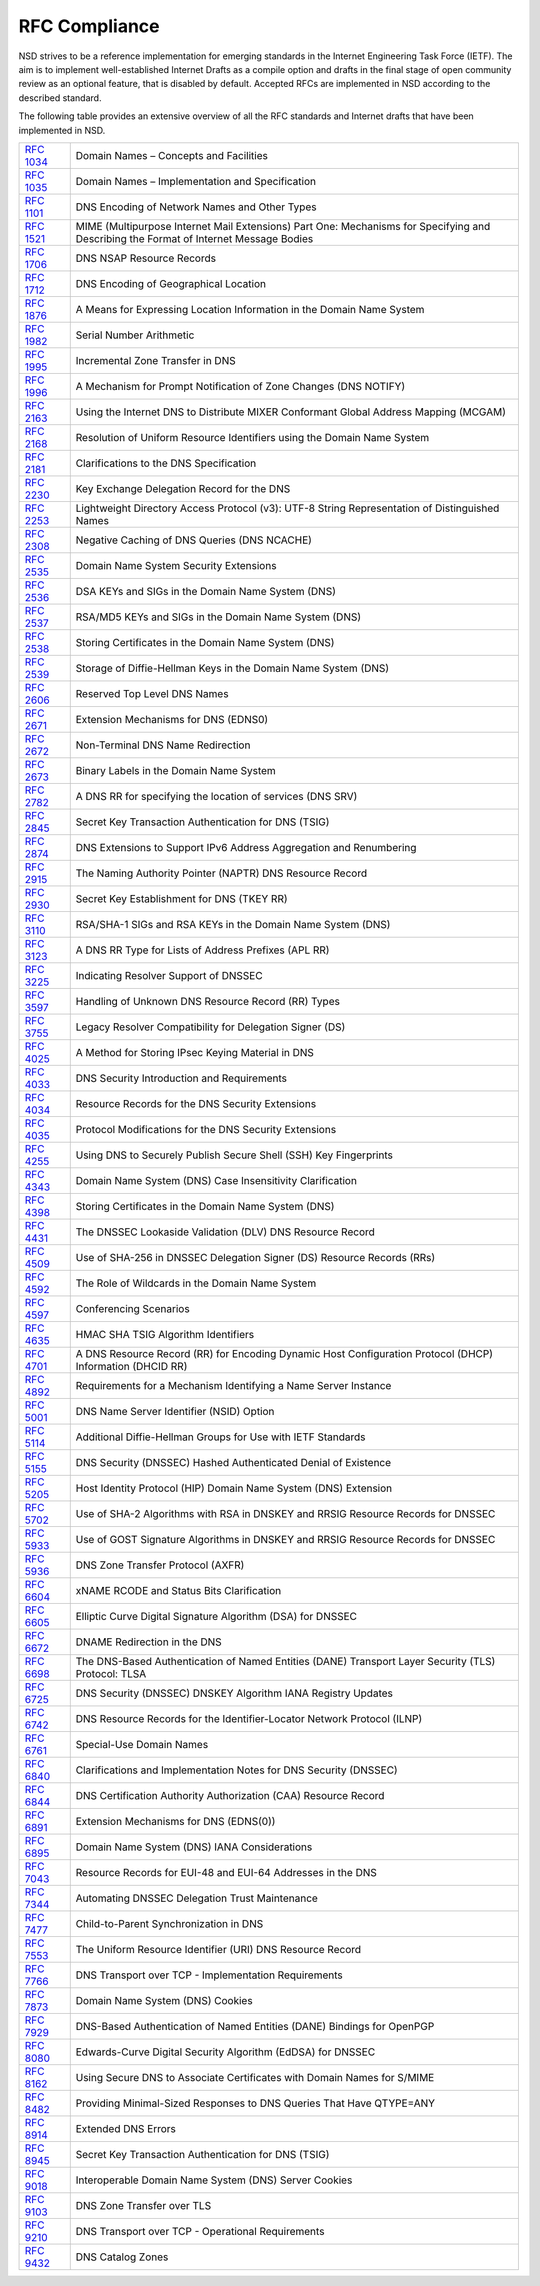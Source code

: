 RFC Compliance
==============

NSD strives to be a reference implementation for emerging standards in the
Internet Engineering Task Force (IETF).
The aim is to implement well-established Internet Drafts as a compile option
and drafts in the final stage of open community review as an optional feature,
that is disabled by default.
Accepted RFCs are implemented in NSD according to the described standard.

The following table provides an extensive overview of all the RFC standards and
Internet drafts that have been implemented in NSD.

============== ====
:rfc:`1034`    Domain Names – Concepts and Facilities
:rfc:`1035`    Domain Names – Implementation and Specification
:rfc:`1101`    DNS Encoding of Network Names and Other Types
:rfc:`1521`    MIME (Multipurpose Internet Mail Extensions) Part One: Mechanisms for Specifying and Describing the Format of Internet Message Bodies
:rfc:`1706`    DNS NSAP Resource Records
:rfc:`1712`    DNS Encoding of Geographical Location
:rfc:`1876`    A Means for Expressing Location Information in the Domain Name System
:rfc:`1982`    Serial Number Arithmetic
:rfc:`1995`    Incremental Zone Transfer in DNS
:rfc:`1996`    A Mechanism for Prompt Notification of Zone Changes (DNS NOTIFY)
:rfc:`2163`    Using the Internet DNS to Distribute MIXER Conformant Global Address Mapping (MCGAM)
:rfc:`2168`    Resolution of Uniform Resource Identifiers using the Domain Name System
:rfc:`2181`    Clarifications to the DNS Specification
:rfc:`2230`    Key Exchange Delegation Record for the DNS
:rfc:`2253`    Lightweight Directory Access Protocol (v3): UTF-8 String Representation of Distinguished Names
:rfc:`2308`    Negative Caching of DNS Queries (DNS NCACHE)
:rfc:`2535`    Domain Name System Security Extensions
:rfc:`2536`    DSA KEYs and SIGs in the Domain Name System (DNS)
:rfc:`2537`    RSA/MD5 KEYs and SIGs in the Domain Name System (DNS)
:rfc:`2538`    Storing Certificates in the Domain Name System (DNS)
:rfc:`2539`    Storage of Diffie-Hellman Keys in the Domain Name System (DNS)
:rfc:`2606`    Reserved Top Level DNS Names
:rfc:`2671`    Extension Mechanisms for DNS (EDNS0)
:rfc:`2672`    Non-Terminal DNS Name Redirection
:rfc:`2673`    Binary Labels in the Domain Name System
:rfc:`2782`    A DNS RR for specifying the location of services (DNS SRV)
:rfc:`2845`    Secret Key Transaction Authentication for DNS (TSIG)
:rfc:`2874`    DNS Extensions to Support IPv6 Address Aggregation and Renumbering
:rfc:`2915`    The Naming Authority Pointer (NAPTR) DNS Resource Record
:rfc:`2930`    Secret Key Establishment for DNS (TKEY RR)
:rfc:`3110`    RSA/SHA-1 SIGs and RSA KEYs in the Domain Name System (DNS)
:rfc:`3123`    A DNS RR Type for Lists of Address Prefixes (APL RR)
:rfc:`3225`    Indicating Resolver Support of DNSSEC
:rfc:`3597`    Handling of Unknown DNS Resource Record (RR) Types
:rfc:`3755`    Legacy Resolver Compatibility for Delegation Signer (DS)
:rfc:`4025`    A Method for Storing IPsec Keying Material in DNS
:rfc:`4033`    DNS Security Introduction and Requirements
:rfc:`4034`    Resource Records for the DNS Security Extensions
:rfc:`4035`    Protocol Modifications for the DNS Security Extensions
:rfc:`4255`    Using DNS to Securely Publish Secure Shell (SSH) Key Fingerprints
:rfc:`4343`    Domain Name System (DNS) Case Insensitivity Clarification
:rfc:`4398`    Storing Certificates in the Domain Name System (DNS)
:rfc:`4431`    The DNSSEC Lookaside Validation (DLV) DNS Resource Record
:rfc:`4509`    Use of SHA-256 in DNSSEC Delegation Signer (DS) Resource Records (RRs)
:rfc:`4592`    The Role of Wildcards in the Domain Name System
:rfc:`4597`    Conferencing Scenarios
:rfc:`4635`    HMAC SHA TSIG Algorithm Identifiers
:rfc:`4701`    A DNS Resource Record (RR) for Encoding Dynamic Host Configuration Protocol (DHCP) Information (DHCID RR)
:rfc:`4892`    Requirements for a Mechanism Identifying a Name Server Instance
:rfc:`5001`    DNS Name Server Identifier (NSID) Option
:rfc:`5114`    Additional Diffie-Hellman Groups for Use with IETF Standards
:rfc:`5155`    DNS Security (DNSSEC) Hashed Authenticated Denial of Existence
:rfc:`5205`    Host Identity Protocol (HIP) Domain Name System (DNS) Extension
:rfc:`5702`    Use of SHA-2 Algorithms with RSA in DNSKEY and RRSIG Resource Records for DNSSEC
:rfc:`5933`    Use of GOST Signature Algorithms in DNSKEY and RRSIG Resource Records for DNSSEC
:rfc:`5936`    DNS Zone Transfer Protocol (AXFR)
:rfc:`6604`    xNAME RCODE and Status Bits Clarification
:rfc:`6605`    Elliptic Curve Digital Signature Algorithm (DSA) for DNSSEC
:rfc:`6672`    DNAME Redirection in the DNS
:rfc:`6698`    The DNS-Based Authentication of Named Entities (DANE) Transport Layer Security (TLS) Protocol: TLSA
:rfc:`6725`    DNS Security (DNSSEC) DNSKEY Algorithm IANA Registry Updates
:rfc:`6742`    DNS Resource Records for the Identifier-Locator Network Protocol (ILNP)
:rfc:`6761`    Special-Use Domain Names
:rfc:`6840`    Clarifications and Implementation Notes for DNS Security (DNSSEC)
:rfc:`6844`    DNS Certification Authority Authorization (CAA) Resource Record
:rfc:`6891`    Extension Mechanisms for DNS (EDNS(0))
:rfc:`6895`    Domain Name System (DNS) IANA Considerations
:rfc:`7043`    Resource Records for EUI-48 and EUI-64 Addresses in the DNS
:rfc:`7344`    Automating DNSSEC Delegation Trust Maintenance
:rfc:`7477`    Child-to-Parent Synchronization in DNS
:rfc:`7553`    The Uniform Resource Identifier (URI) DNS Resource Record
:rfc:`7766`    DNS Transport over TCP - Implementation Requirements
:rfc:`7873`    Domain Name System (DNS) Cookies
:rfc:`7929`    DNS-Based Authentication of Named Entities (DANE) Bindings for OpenPGP
:rfc:`8080`    Edwards-Curve Digital Security Algorithm (EdDSA) for DNSSEC
:rfc:`8162`    Using Secure DNS to Associate Certificates with Domain Names for S/MIME
:rfc:`8482`    Providing Minimal-Sized Responses to DNS Queries That Have QTYPE=ANY
:rfc:`8914`    Extended DNS Errors
:rfc:`8945`    Secret Key Transaction Authentication for DNS (TSIG)
:rfc:`9018`    Interoperable Domain Name System (DNS) Server Cookies
:rfc:`9103`    DNS Zone Transfer over TLS
:rfc:`9210`    DNS Transport over TCP - Operational Requirements
:rfc:`9432`    DNS Catalog Zones
============== ====
